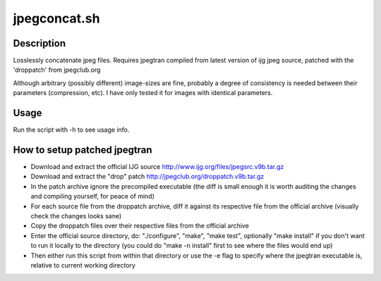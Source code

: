 jpegconcat.sh
=============

Description
-----------

Losslessly concatenate jpeg files. Requires jpegtran compiled from latest version of ijg jpeg source, patched with the 'droppatch' from jpegclub.org

Although arbitrary (possibly different) image-sizes are fine, probably a degree of consistency is needed between their parameters (compression, etc). I have only tested it for images with identical parameters.


Usage
-----

Run the script with -h to see usage info.

How to setup patched jpegtran
-----------------------------

* Download and extract the official IJG source http://www.ijg.org/files/jpegsrc.v9b.tar.gz

* Download and extract the "drop" patch http://jpegclub.org/droppatch.v9b.tar.gz

* In the patch archive ignore the precompiled executable (the diff is small enough it is worth auditing the changes and compiling yourself, for peace of mind)

* For each source file from the droppatch archive, diff it against its respective file from the official archive (visually check the changes looks sane)

* Copy the droppatch files over their respective files from the official archive

* Enter the official source directory, do: "./configure", "make", "make test", optionally "make install" if you don't want to run it locally to the directory (you could do "make -n install" first to see where the files would end up)

* Then either run this script from within that directory or use the -e flag to specify where the jpegtran executable is, relative to current working directory
